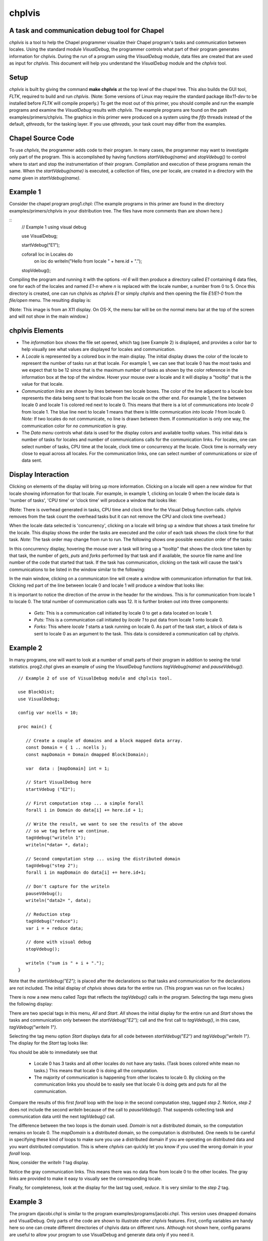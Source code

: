 -------
chplvis
-------
A task and communication debug tool for Chapel
----------------------------------------------

*chplvis* is a tool to help the Chapel programmer visualize their
Chapel program's tasks and communication between locales.  Using the
standard module *VisualDebug*, the programmer controls what part
of their program generates information for chplvis.  During the run of
a program using the *VisualDebug* module, data files are
created that are used as input for *chplvis*.  This document
will help you understand the *VisualDebug* module and the
*chplvis* tool.

Setup
-----

*chplvis* is built by giving the command **make chplvis**
at the top level of the chapel tree.  This also builds
the GUI tool, *FLTK*, required to build and
run *chplvis*.  (Note: Some versions of Linux may require the
standard package *libx11-dev* to be installed before *FLTK* will
compile properly.)  To get the most out of this primer, you should
compile and run the example programs and examine
the *VisualDebug* results with *chplvis*.  The example programs
are found on the path examples/primers/chplvis.  The graphics
in this primer were produced on a system using the *fifo* threads
instead of the default, *qthreads*, for the tasking layer.   If you use
*qthreads*, your task count may differ from the examples.


Chapel Source Code
------------------

To use *chplvis*, the programmer adds code to their program.  In many
cases, the programmer may want to investigate only part of the program.  This
is accomplished by having functions *startVdebug(name)* and
*stopVdebug()* to control where to start and stop the instrumentation
of their program.  Compilation and execution of these programs remain the
same.  When the *startVdebug(name)* is executed, a collection
of files, one per locale, are created in a directory with the *name* given
in *startVdebug(name)*.

Example 1
---------

Consider the chapel program prog1.chpl: (The example programs in this
primer are found in the directory examples/primers/chplvis in your
distribution tree.  The files have more comments than are shown here.)

::
     //  Example 1 using visual debug

     use VisualDebug;

     startVdebug("E1");

     coforall loc in Locales do
       on loc do writeln("Hello from locale " + here.id + ".");

     stopVdebug();

Compiling the program and running it with the options *-nl 6* will then
produce a directory called *E1* containing 6 data files, one
for each of the locales and named *E1-n* where *n* is
replaced with the locale number, a number from 0 to 5.  Once this
directory is created, one can run chplvis as *chplvis E1* or
simply *chplvis* and then opening the file *E1/E1-0*
from the *file/open* menu.  The resulting display is:

.. image:: E1.png

(Note: This image is from an X11 display.  On OS-X, the menu bar
will be on the normal menu bar at the top of the screen and will
not show in the main window.)


chplvis Elements
----------------

- The *information* box shows the file set opened, which tag (see
  Example 2) is displayed, and provides a color bar to help visually
  see what values are displayed for locales and communication.

- A *Locale* is represented by a colored box in the main display.  The
  initial display draws the color of the locale to represent the
  number of tasks run at that locale.  For example 1, we can see that
  locale 0 has the most tasks and we expect that to be 12 since that
  is the maximum number of tasks as shown by the color reference in
  the information box at the top of the window.  Hover your mouse over
  a locale and it will display a "tooltip" that is the value for
  that locale.

- *Communication links* are shown by lines between two
  locale boxes.  The color of the line adjacent to a locale box 
  represents the data being sent to that locale from the locale on
  the other end.   For example 1, the line between locale 0 and
  locale 1 is colored red next to locale 0.  This means that there
  is a lot of communications *into locale 0* from locale 1.
  The blue line next to locale 1 means that there is little 
  communication *into locale 1* from locale 0.   *Note:*
  If two locales do not communicate, no line is drawn between them.
  If communication is only one way, the communication color for
  *no communication* is gray.

- The *Data menu* controls what data is used for the display colors
  and available tooltip values.  This initial data is number of tasks
  for locales and number of communications calls for the communication
  links.  For locales, one can select number of tasks, CPU time at the
  locale, clock time or concurrency at the locale.  Clock time is
  normally very close to equal across all locales.  For the
  communication links, one can select number of communications or size
  of data sent.

Display Interaction
-------------------

Clicking on elements of the display will bring up more information.
Clicking on a locale will open a new window for that locale showing
information for that locale.  For example, in example 1, clicking on
locale 0 when the locale data is 'number of tasks', 'CPU time' or 'clock
time' will produce a window that looks like:

.. image:: E1-L0.png

(Note: There is overhead generated in tasks, CPU time and clock
time for the Visual Debug function calls.  *chplvis* removes
from the task count the overhead tasks but it can not remove the
CPU and clock time overhead.)

When the locale data selected is 'concurrency', clicking on a locale
will bring up a window that shows a task timeline for the locale.
This display shows the order the tasks are executed and the color of
each task shows the clock time for that task.  *Note:* The task order
may change from run to run.  The following shows one possible execution
order of the tasks:

.. image:: E1-L0-cw.png

In this concurrency display, hovering the mouse over a task will bring
up a "tooltip" that shows the clock time taken by that task, the
number of *gets*, *puts* and *forks* performed by that task and if
available, the source file name and line number of the code that
started that task.  If the task has communication, clicking on the
task will cause the task's communications to be listed in the window
similar to the following:

.. image:: E1-L0-tc.png

In the main window, clicking on a communicaton line will create a
window with communication information for that link.  Clicking red
part of the line between locale 0 and locale 1 will produce a window
that looks like:

.. image:: E1-C1.0.png

It is important to notice the direction of the *arrow* in the header
for the windows.  This is for communication from locale 1 to locale 0.
The total number of communication calls was 12.  It is further broken
out into three components:

  - *Gets:* This is a communication call initiated by locale 0 to
    get a data located on locale 1.

  - *Puts:* This is a communication call initiated by *locale 1*
    to put data from locale 1 onto locale 0.

  - *Forks:* This where *locale 1* starts a task running
    on locale 0.  As part of the task start, a block of data is sent to
    locale 0 as an argument to the task.  This data is considered a
    communication call  by *chplvis*.


Example 2
---------

In many programs, one will want to look at a number of small parts of
their program in addition to seeing the total statistics.  prog2.chpl
gives an example of using the *VisualDebug* functions
*tagVdebug(name)* and *pauseVdebug()*.

::

    // Example 2 of use of VisualDebug module and chplvis tool.

    use BlockDist;
    use VisualDebug;

    config var ncells = 10;

    proc main() {

       // Create a couple of domains and a block mapped data array.
       const Domain = { 1 .. ncells };
       const mapDomain = Domain dmapped Block(Domain);

       var  data : [mapDomain] int = 1;

       // Start VisualDebug here
       startVdebug ("E2");

       // First computation step ... a simple forall
       forall i in Domain do data[i] += here.id + 1;

       // Write the result, we want to see the results of the above
       // so we tag before we continue.
       tagVdebug("writeln 1");
       writeln(*data= *, data);
    
       // Second computation step ... using the distributed domain
       tagVdebug("step 2");
       forall i in mapDomain do data[i] += here.id+1;

       // Don't capture for the writeln
       pauseVdebug();
       writeln("data2= ", data);

       // Reduction step
       tagVdebug("reduce");
       var i = + reduce data;

       // done with visual debug
       stopVdebug();

       writeln ("sum is " + i + ".");
    }


Note that the *startVdebug("E2");* is placed after the declarations
so that tasks and communication for the declarations are not included.
The initial display of *chplvis* shows data for the entire run. (This
program was run on five locales.)

.. image:: E2-1.png

There is now a new menu called *Tags* that reflects the
*tagVdebug()* calls in the program.  Selecting the tags menu
gives the following display:

.. image:: E2-2.png

There are two special tags in this menu, *All* and *Start*.  *All*
shows the initial display for the entire run and *Start* shows the
tasks and communication only between the *startVdebug("E2");* call and
the first call to *tagVdebug()*, in this case, *tagVdebug("writeln
1")*.

Selecting the tag menu option *Start* displays data for all
code between *startVdebug("E2")* and *tagVdebug("writeln 1")*.
The display for the *Start* tag looks like:

.. image:: E2-3.png

You should be able to immediately see that

  - Locale 0 has 3 tasks and all other locales do not have any tasks.
    (Task boxes colored white mean no tasks.)
    This means that locale 0 is doing all the computation.

  - The majority of communication is happening from other locales to
    locale 0.  By clicking on the communication links you should be
    to easily see that locale 0 is doing gets and puts for all the
    communication.

Compare the results of this first *forall* loop with the loop
in the second computation step, tagged *step 2*.  Notice,
*step 2* does not include the second *writeln* because
of the call to *pauseVdebug()*.   That suspends collecting
task and communication data until the next *tagVdebug()* call.

.. image::  E2-5.png

The difference between the two loops is the domain used.   *Domain*
is not a distributed domain, so the computation remains on locale 0. 
The *mapDomain* is a distributed domain, so the computation is 
distributed.  One needs to be careful in specifying these kind of loops
to make sure you use a distributed domain if you are operating on
distributed data and you want distributed computation.  This is 
where *chplvis* can quickly let you know if you used the wrong
domain in your *forall* loop.

Now, consider the *writeln 1* tag display.

.. image:: E2-4.png

Notice the gray communication links.  This means there was no data
flow from locale 0 to the other locales.   The gray links are provided
to make it easy to visually see the corresponding locale.

Finally, for completeness, look at the display for the last tag
used, *reduce*.  It is very similar to the *step 2*
tag.

.. image:: E2-6.png


Example 3
---------

The program djacobi.chpl is similar to the program
examples/programs/jacobi.chpl.  This version uses dmapped domains
and VisualDebug.  Only parts of the code are shown to illustrate
other *chplvis* features.  First, config variables are handy here so one
can create different directories of chplvis data on different runs.
Although not shown here, config params are useful to allow your
program to use VisualDebug and generate data only if you need it.

::
   
    // Allow different runs to create different data directories so it is
    // easier to compare runs with chplvis.
    config var dirname = "E3";

    // Start VisualDebug here to see that distributed domain and variable
    // declarations generate tasks and communication.
    startVdebug(dirname);

Next, if *tagVdebug()* calls are made inside a loop, it produces a unique tag for each call. 

::
   
   // Main computation loop -- we want to see the two parts of this
   // loop, the computation and the reduction part.

   while (delta > epsilon) {

     // Tag the computation part of this loop 
     tagVdebug("computation");

     for t in 1 .. compLoop do {
       forall (i,j) in R {
         A(i,j) = Temp(i,j);
         Temp(i,j) = (A(i-1,j) + A(i+1,j) + A(i,j-1) + A(i,j+1)) / 4.0;
       }
     }
  
     // tag the reduction part of this loop.
     tagVdebug("max");
     forall (i,j) in R {
       Diff(i,j) = abs(Temp(i,j)-A(i,j));
     }
     delta = max reduce Diff;

     pauseVdebug();
     iteration += compLoop;
     if (verbose) {
       writeln("iteration: ", iteration);
       writeln("delta:     ", delta);
       writeln(A);
     }
   }

We use *pauseVdebug()* here to make sure chplvis data is generated for
the parts of the loop of interest.

This example was run with the command line arguments *--n=16 -nl 8".
The following shows the default *tags* menu for this run:

.. image:: E3-1.png

Notice that the tags are now numbered and the tags menu extends past
the end of the window. (This screeshot does not show the entire tags
menu that was displayed on the screen.)  *All* and *Start* remain the
same, but since two or more tags have the same name, *chplvis* shows a
unique tag for each *tagVdebug()* call.  Notice the new menu item
above *All* which is highlited in this example.  *Merge Tags* allows
you to see data for tags with the same name to be merged together.
For this example, with merged tags, the tags menu now looks like:

.. image:: E3-2.png

Now, selecting the tag *computation* will show the accumulated tasks and
communication for the entire *while* loop for just the computation
part of the loop.  This is all code between the *tagVdebug("computation")*
call and the *tagVdebug("max")* call.   Selecting the tag *max* will
then show accumulated tasks and communication for the code between
the *tagVdebug("max")* call and the *pauseVdebug()* call.  The following
shows the display for the *computation* tags and displaying *CPU* data.

.. image:: E3-3.png

The concurrency display is not available for tags in the "merge tag mode"
except the *All* tag, which is the same for both tags mode.

This example has some extra config variables that can be used to help
understand the usefulness of *chplvis*.  For example, one can compare
the CPU time used between the *computation* and *max* phases of this
Jacobi computation.  The config variable *compLoop* allows one to run
the computation loop more than once before than checking for convergence
in the *max* tagged code.  It is know that the Jacobi code will not
diverge and thus extra computation steps will not produce a "wrong"
answer.  By doing extra computation, the result will be a bit more
accurate.  The reader should use the *compLoop* and the *dirname*
config variables to run several versions of this program yeilding
a *chplvis* directory for each run.  Then one can compare the different
results by running *chplvis* multiple times.  By a good choice of
the *compLoop* variable, one can dramatically reduce the CPU time for
computing the *max* while not increasing the *computation* time by much.

..  Find more examples to show off more of chplvis 

..  Give examples of how to find problems. 

Final Comments
--------------

*chplvis* was created in 2015 and first released with Chapel-1.12.0.
The Chapel team hopes this tool will be of use to Chapel programmers
and would like feedback on this tool.

The following items are not covered above:

  - By clicking on the locale box or a communication link, a window
    with more detailed information is presented.  To make it easier
    to close those windows, a second click on the same location will
    close the window.   The *Windows* menu allows one to close
    or show all previously created locale and communication windows.

  - The command line for *chplvis* is

    **chplvis [name]**

    where *name* may be the name of the directory or a file in the 
    directory generated by a run of a program using *VisualDebug*.
    If *name* is not given, it looks for the directory named
    **.Vdebug** which is generated if the *startVdebug()*
    function is given a string of zero length.  ("")

  - In all the examples given, all calls to *xVdebug()* routines were
    essentially in the *main* program.   While this will not be the case
    in all programs, a couple of thinges should be noted.

    - All calls run code on all locales.

    - Calls should not be made in *on* statements.  While that program
      should run, the *chplvis* data will mostly likely not make much
      sense.

    - Calls should not be made in *begin* statements for similar reasons.


:Author: Philip A. Nelson
